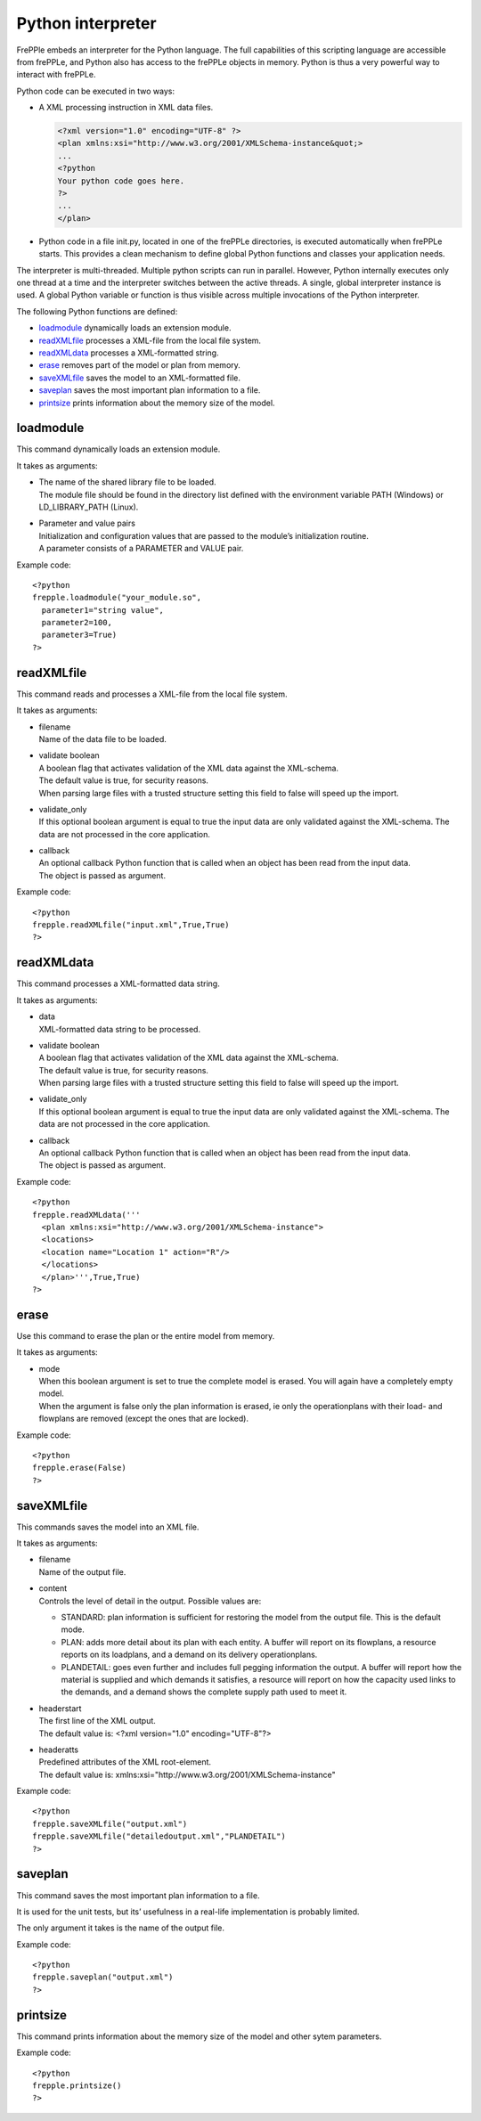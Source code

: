 ==================
Python interpreter
==================

FrePPle embeds an interpreter for the Python language. The full capabilities
of this scripting language are accessible from frePPLe, and Python also has
access to the frePPLe objects in memory. Python is thus a very powerful way
to interact with frePPLe.

Python code can be executed in two ways:

* A XML processing instruction in XML data files.

  .. code-block:: XML

     <?xml version="1.0" encoding="UTF-8" ?>
     <plan xmlns:xsi="http://www.w3.org/2001/XMLSchema-instance&quot;>
     ...
     <?python
     Your python code goes here.
     ?>
     ...
     </plan>

* Python code in a file init.py, located in one of the frePPLe directories,
  is executed automatically when frePPLe starts. This provides a clean
  mechanism to define global Python functions and classes your application
  needs.

The interpreter is multi-threaded. Multiple python scripts can run in parallel.
However, Python internally executes only one thread at a time and the
interpreter switches between the active threads. A single, global interpreter
instance is used. A global Python variable or function is thus visible across
multiple invocations of the Python interpreter.

The following Python functions are defined:

* `loadmodule`_ dynamically loads an extension module.

* `readXMLfile`_ processes a XML-file from the local file system.

* `readXMLdata`_ processes a XML-formatted string.

* `erase`_ removes part of the model or plan from memory.

* `saveXMLfile`_ saves the model to an XML-formatted file.

* `saveplan`_ saves the most important plan information to a file.

* `printsize`_ prints information about the memory size of the model.

loadmodule
----------

This command dynamically loads an extension module.

It takes as arguments:

* | The name of the shared library file to be loaded.
  | The module file should be found in the directory list defined with the
    environment variable PATH (Windows) or LD_LIBRARY_PATH (Linux).

* | Parameter and value pairs
  | Initialization and configuration values that are passed to the module’s
    initialization routine.
  | A parameter consists of a PARAMETER and VALUE pair.

Example code:

::

   <?python
   frepple.loadmodule("your_module.so",
     parameter1="string value",
     parameter2=100,
     parameter3=True)
   ?>

readXMLfile
-----------

This command reads and processes a XML-file from the local file system.

It takes as arguments:

* | filename
  | Name of the data file to be loaded.

* | validate boolean
  | A boolean flag that activates validation of the XML data against the
    XML-schema.
  | The default value is true, for security reasons.
  | When parsing large files with a trusted structure setting this field
    to false will speed up the import.

* | validate_only
  | If this optional boolean argument is equal to true the input data are
    only validated against the XML-schema. The data are not processed in
    the core application.

* | callback
  | An optional callback Python function that is called when an object
    has been read from the input data.
  | The object is passed as argument.

Example code:

::

   <?python
   frepple.readXMLfile("input.xml",True,True)
   ?>

readXMLdata
-----------

This command processes a XML-formatted data string.

It takes as arguments:

* | data
  | XML-formatted data string to be processed.

* | validate boolean
  | A boolean flag that activates validation of the XML data against the
    XML-schema.
  | The default value is true, for security reasons.
  | When parsing large files with a trusted structure setting this field
    to false will speed up the import.

* | validate_only
  | If this optional boolean argument is equal to true the input data are
    only validated against the XML-schema. The data are not processed in
    the core application.

* | callback
  | An optional callback Python function that is called when an object
    has been read from the input data.
  | The object is passed as argument.

Example code:

::

   <?python
   frepple.readXMLdata('''
     <plan xmlns:xsi="http://www.w3.org/2001/XMLSchema-instance">
     <locations>
     <location name="Location 1" action="R"/>
     </locations>
     </plan>''',True,True)
   ?>

erase
-----

Use this command to erase the plan or the entire model from memory.

It takes as arguments:

* | mode
  | When this boolean argument is set to true the complete model is erased.
    You will again have a completely empty model.
  | When the argument is false only the plan information is erased, ie only
    the operationplans with their load- and flowplans are removed (except the ones that are locked).

Example code:

::

   <?python
   frepple.erase(False)
   ?>

saveXMLfile
-----------

This commands saves the model into an XML file.

It takes as arguments:

* | filename
  | Name of the output file.

* | content
  | Controls the level of detail in the output. Possible values are:

  * STANDARD: plan information is sufficient for restoring the model from
    the output file. This is the default mode.

  * PLAN: adds more detail about its plan with each entity. A buffer will
    report on its flowplans, a resource reports on its loadplans, and a
    demand on its delivery operationplans.

  * PLANDETAIL: goes even further and includes full pegging information
    the output. A buffer will report how the material is supplied and which
    demands it satisfies, a resource will report on how the capacity used
    links to the demands, and a demand shows the complete supply path used
    to meet it.

* | headerstart
  | The first line of the XML output.
  | The default value is: <?xml version="1.0" encoding="UTF-8"?>

* | headeratts
  | Predefined attributes of the XML root-element.
  | The default value is: xmlns:xsi="http://www.w3.org/2001/XMLSchema-instance"

Example code:

::

   <?python
   frepple.saveXMLfile("output.xml")
   frepple.saveXMLfile("detailedoutput.xml","PLANDETAIL")
   ?>

saveplan
--------

This command saves the most important plan information to a file.

It is used for the unit tests, but its’ usefulness in a real-life implementation is probably limited.

The only argument it takes is the name of the output file.

Example code:

::

   <?python
   frepple.saveplan("output.xml")
   ?>

printsize
---------

This command prints information about the memory size of the model and other sytem parameters.

Example code:

::

   <?python
   frepple.printsize()
   ?>
